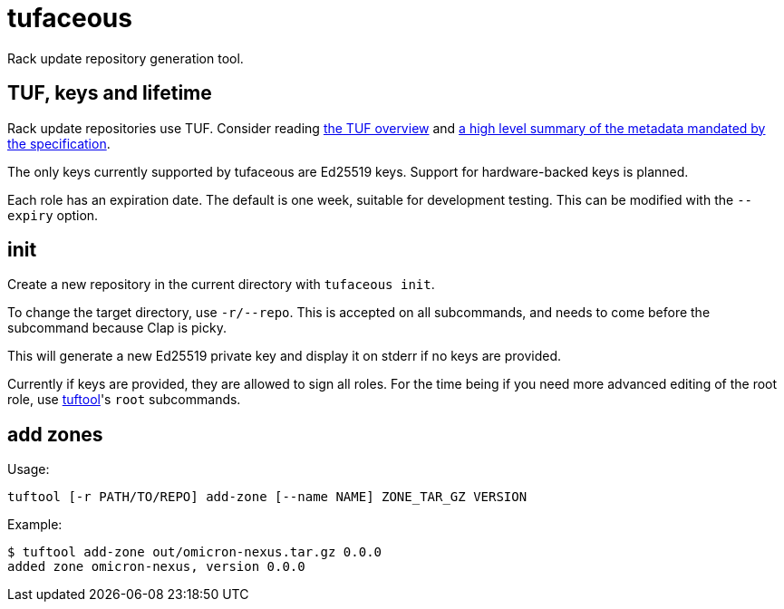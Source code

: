 # tufaceous

Rack update repository generation tool.

## TUF, keys and lifetime

Rack update repositories use TUF. Consider reading https://theupdateframework.io/overview/[the TUF overview] and https://theupdateframework.io/metadata/[a high level summary of the metadata mandated by the specification].

The only keys currently supported by tufaceous are Ed25519 keys. Support for hardware-backed keys is planned.

Each role has an expiration date. The default is one week, suitable for development testing. This can be modified with the `--expiry` option.

## init

Create a new repository in the current directory with `tufaceous init`.

To change the target directory, use `-r/--repo`. This is accepted on all subcommands, and needs to come before the subcommand because Clap is picky.

This will generate a new Ed25519 private key and display it on stderr if no keys are provided.

Currently if keys are provided, they are allowed to sign all roles. For the time being if you need more advanced editing of the root role, use https://crates.io/crates/tuftool[tuftool]'s `root` subcommands.

## add zones

Usage:

----
tuftool [-r PATH/TO/REPO] add-zone [--name NAME] ZONE_TAR_GZ VERSION
----

Example:

----
$ tuftool add-zone out/omicron-nexus.tar.gz 0.0.0
added zone omicron-nexus, version 0.0.0
----
